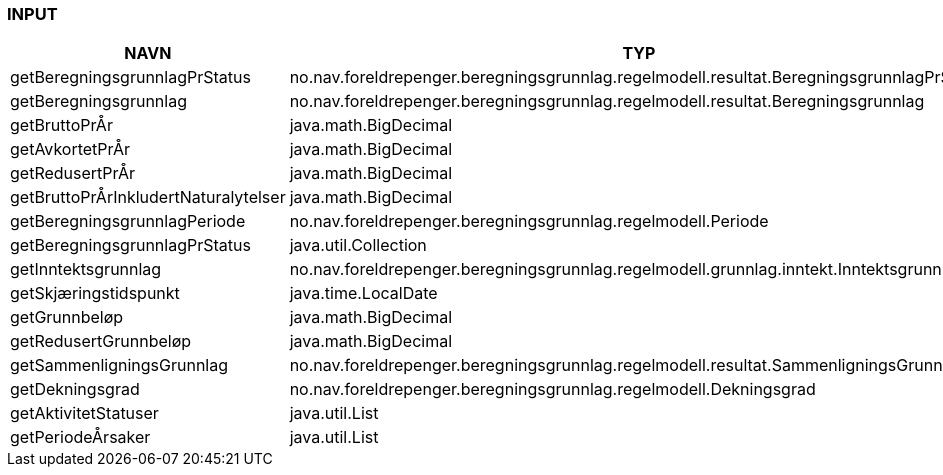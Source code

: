 
=== INPUT

[options="header", cols="10,10,10"]
|===
|NAVN|TYP|BESKRIVELSE
|getBeregningsgrunnlagPrStatus|no.nav.foreldrepenger.beregningsgrunnlag.regelmodell.resultat.BeregningsgrunnlagPrStatus|
|getBeregningsgrunnlag|no.nav.foreldrepenger.beregningsgrunnlag.regelmodell.resultat.Beregningsgrunnlag|
|getBruttoPrÅr|java.math.BigDecimal|
|getAvkortetPrÅr|java.math.BigDecimal|
|getRedusertPrÅr|java.math.BigDecimal|
|getBruttoPrÅrInkludertNaturalytelser|java.math.BigDecimal|
|getBeregningsgrunnlagPeriode|no.nav.foreldrepenger.beregningsgrunnlag.regelmodell.Periode|
|getBeregningsgrunnlagPrStatus|java.util.Collection|
|getInntektsgrunnlag|no.nav.foreldrepenger.beregningsgrunnlag.regelmodell.grunnlag.inntekt.Inntektsgrunnlag|
|getSkjæringstidspunkt|java.time.LocalDate|
|getGrunnbeløp|java.math.BigDecimal|
|getRedusertGrunnbeløp|java.math.BigDecimal|
|getSammenligningsGrunnlag|no.nav.foreldrepenger.beregningsgrunnlag.regelmodell.resultat.SammenligningsGrunnlag|
|getDekningsgrad|no.nav.foreldrepenger.beregningsgrunnlag.regelmodell.Dekningsgrad|
|getAktivitetStatuser|java.util.List|
|getPeriodeÅrsaker|java.util.List|
|===



